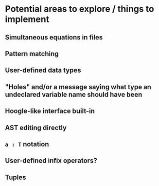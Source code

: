 * Potential areas to explore / things to implement
** Simultaneous equations in files
** Pattern matching
** User-defined data types
** "Holes" and/or a message saying what type an undeclared variable name should have been
** Hoogle-like interface built-in
** AST editing directly
** =a : T= notation
** User-defined infix operators?
** Tuples
